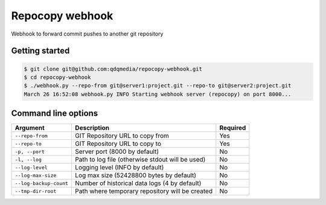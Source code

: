 Repocopy webhook
====================

Webhook to forward commit pushes to another git repository

.. image :: https://raw.github.com/qdqmedia/repocopy-webhook/master/assets/diagram.png

Getting started
----------------

.. code-block :: bash

    $ git clone git@github.com:qdqmedia/repocopy-webhook.git
    $ cd repocopy-webhook
    $ ./webhook.py --repo-from git@server1:project.git --repo-to git@server2:project.git
    March 26 16:52:08 webhook.py INFO Starting webhook server (repocopy) on port 8000...

Command line options
--------------------

======================== ======================================================================== ========
Argument                 Description                                                              Required
======================== ======================================================================== ========
``--repo-from``          GIT Repository URL to copy from                                          Yes
``--repo-to``            GIT Repository URL to copy to                                            Yes
``-p, --port``           Server port (8000 by default)                                            No
``-l, --log``            Path to log file (otherwise stdout will be used)                         No
``--log-level``          Logging level (INFO by default)                                          No
``--log-max-size``       Log max size (52428800 bytes by default)                                 No
``--log-backup-count``   Number of historical data logs (4 by default)                            No
``--tmp-dir-root``       Path where temporary repository will be created                          No
======================== ======================================================================== ========

